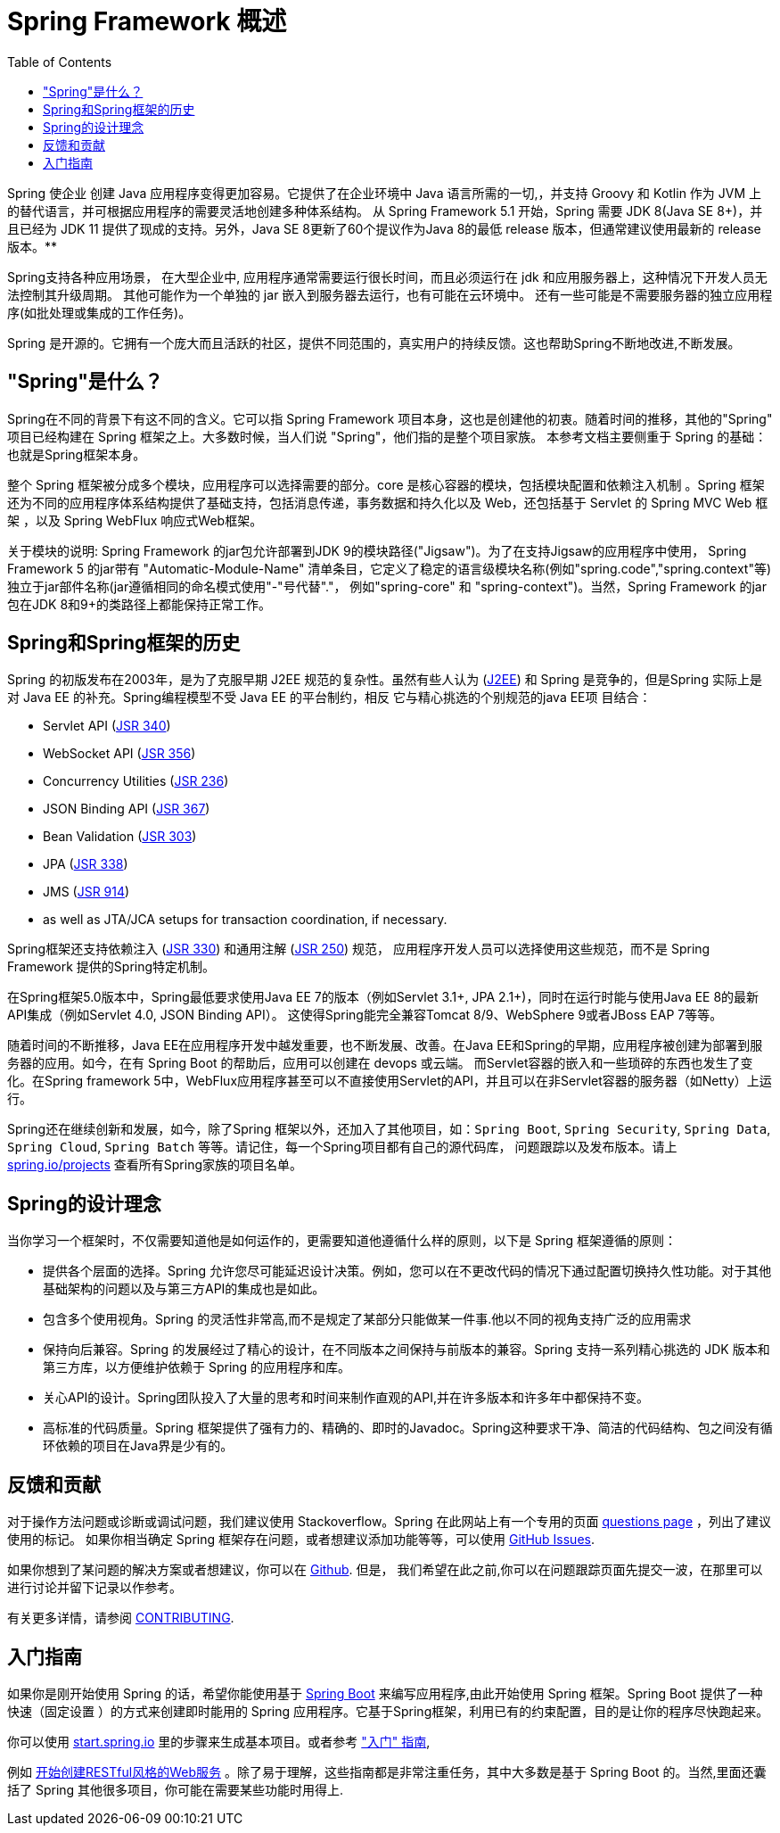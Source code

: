 [[overview]]
= Spring Framework 概述
:toc: left
:toclevels: 1
:docinfo1:

Spring 使企业 创建 Java 应用程序变得更加容易。它提供了在企业环境中 Java 语言所需的一切,，并支持 Groovy 和 Kotlin 作为 JVM 上的替代语言，并可根据应用程序的需要灵活地创建多种体系结构。
从 Spring Framework 5.1 开始，Spring 需要 JDK 8(Java SE 8+)，并且已经为 JDK 11 提供了现成的支持。另外，Java SE 8更新了60个提议作为Java 8的最低 release 版本，但通常建议使用最新的 release 版本。**

Spring支持各种应用场景， 在大型企业中, 应用程序通常需要运行很长时间，而且必须运行在 jdk 和应用服务器上，这种情况下开发人员无法控制其升级周期。 其他可能作为一个单独的 jar 嵌入到服务器去运行，也有可能在云环境中。
还有一些可能是不需要服务器的独立应用程序(如批处理或集成的工作任务)。

Spring 是开源的。它拥有一个庞大而且活跃的社区，提供不同范围的，真实用户的持续反馈。这也帮助Spring不断地改进,不断发展。

[[overview-spring]]
== "Spring"是什么？

Spring在不同的背景下有这不同的含义。它可以指 Spring Framework 项目本身，这也是创建他的初衷。随着时间的推移，其他的"Spring" 项目已经构建在 Spring 框架之上。大多数时候，当人们说 "Spring"，他们指的是整个项目家族。
本参考文档主要侧重于 Spring 的基础：也就是Spring框架本身。

整个 Spring 框架被分成多个模块，应用程序可以选择需要的部分。core 是核心容器的模块，包括模块配置和依赖注入机制 。Spring 框架还为不同的应用程序体系结构提供了基础支持，包括消息传递，事务数据和持久化以及 Web，还包括基于 Servlet 的 Spring MVC Web 框架 ，以及 Spring WebFlux 响应式Web框架。

关于模块的说明: Spring Framework 的jar包允许部署到JDK 9的模块路径("Jigsaw")。为了在支持Jigsaw的应用程序中使用， Spring Framework  5 的jar带有 "Automatic-Module-Name" 清单条目，它定义了稳定的语言级模块名称(例如"spring.code","spring.context"等)独立于jar部件名称(jar遵循相同的命名模式使用"-"号代替"."， 例如"spring-core" 和 "spring-context")。当然，Spring Framework 的jar包在JDK 8和9+的类路径上都能保持正常工作。


[[overview-history]]
== Spring和Spring框架的历史

Spring 的初版发布在2003年，是为了克服早期 J2EE 规范的复杂性。虽然有些人认为 (https://en.wikipedia.org/wiki/Java_Platform,_Enterprise_Edition[J2EE]) 和 Spring 是竞争的，但是Spring 实际上是对 Java EE 的补充。Spring编程模型不受 Java EE 的平台制约，相反 它与精心挑选的个别规范的java EE项 目结合：

* Servlet API (https://jcp.org/en/jsr/detail?id=340[JSR 340])
* WebSocket API (https://www.jcp.org/en/jsr/detail?id=356[JSR 356])
* Concurrency Utilities (https://www.jcp.org/en/jsr/detail?id=236[JSR 236])
* JSON Binding API (https://jcp.org/en/jsr/detail?id=367[JSR 367])
* Bean Validation (https://jcp.org/en/jsr/detail?id=303[JSR 303])
* JPA (https://jcp.org/en/jsr/detail?id=338[JSR 338])
* JMS (https://jcp.org/en/jsr/detail?id=914[JSR 914])
* as well as JTA/JCA setups for transaction coordination, if necessary.

Spring框架还支持依赖注入 (https://www.jcp.org/en/jsr/detail?id=330[JSR 330]) 和通用注解
(https://jcp.org/en/jsr/detail?id=250[JSR 250]) 规范， 应用程序开发人员可以选择使用这些规范，而不是 Spring Framework 提供的Spring特定机制。

在Spring框架5.0版本中，Spring最低要求使用Java EE 7的版本（例如Servlet 3.1+, JPA 2.1+)，同时在运行时能与使用Java EE 8的最新API集成（例如Servlet 4.0, JSON Binding API）。 这使得Spring能完全兼容Tomcat 8/9、WebSphere 9或者JBoss EAP 7等等。

随着时间的不断推移，Java EE在应用程序开发中越发重要，也不断发展、改善。在Java EE和Spring的早期，应用程序被创建为部署到服务器的应用。如今，在有 Spring Boot 的帮助后，应用可以创建在 devops 或云端。 而Servlet容器的嵌入和一些琐碎的东西也发生了变化。在Spring framework 5中，WebFlux应用程序甚至可以不直接使用Servlet的API，并且可以在非Servlet容器的服务器（如Netty）上运行。

Spring还在继续创新和发展，如今，除了Spring 框架以外，还加入了其他项目，如：`Spring Boot`, `Spring Security`, `Spring Data`, `Spring Cloud`, `Spring Batch` 等等。请记住，每一个Spring项目都有自己的源代码库， 问题跟踪以及发布版本。请上 https://spring.io/projects[spring.io/projects] 查看所有Spring家族的项目名单。


[[overview-philosophy]]
== Spring的设计理念

当你学习一个框架时，不仅需要知道他是如何运作的，更需要知道他遵循什么样的原则，以下是 Spring 框架遵循的原则：

* 提供各个层面的选择。Spring 允许您尽可能延迟设计决策。例如，您可以在不更改代码的情况下通过配置切换持久性功能。对于其他基础架构的问题以及与第三方API的集成也是如此。
* 包含多个使用视角。Spring 的灵活性非常高,而不是规定了某部分只能做某一件事.他以不同的视角支持广泛的应用需求
* 保持向后兼容。Spring 的发展经过了精心的设计，在不同版本之间保持与前版本的兼容。Spring 支持一系列精心挑选的 JDK 版本和第三方库，以方便维护依赖于 Spring 的应用程序和库。
* 关心API的设计。Spring团队投入了大量的思考和时间来制作直观的API,并在许多版本和许多年中都保持不变。
* 高标准的代码质量。Spring 框架提供了强有力的、精确的、即时的Javadoc。Spring这种要求干净、简洁的代码结构、包之间没有循环依赖的项目在Java界是少有的。



[[overview-feedback]]
== 反馈和贡献

对于操作方法问题或诊断或调试问题，我们建议使用 Stackoverflow。Spring 在此网站上有一个专用的页面 https://spring.io/questions[questions page]  ，列出了建议使用的标记。 如果你相当确定 Spring 框架存在问题，或者想建议添加功能等等，可以使用 https://github.com/spring-projects/spring-framework/issues[GitHub Issues].

如果你想到了某问题的解决方案或者想建议，你可以在 https://github.com/spring-projects/spring-framework[Github]. 但是， 我们希望在此之前,你可以在问题跟踪页面先提交一波，在那里可以进行讨论并留下记录以作参考。

有关更多详情，请参阅 https://github.com/spring-projects/spring-framework/blob/master/CONTRIBUTING.md[CONTRIBUTING].

[[overview-getting-started]]
== 入门指南

如果你是刚开始使用 Spring 的话，希望你能使用基于 https://projects.spring.io/spring-boot/[Spring Boot] 来编写应用程序,由此开始使用 Spring 框架。Spring Boot 提供了一种快速（固定设置 ）的方式来创建即时能用的 Spring 应用程序。它基于Spring框架，利用已有的约束配置，目的是让你的程序尽快跑起来。

你可以使用 https://start.spring.io/[start.spring.io] 里的步骤来生成基本项目。或者参考 https://spring.io/guides["入门" 指南],

例如 https://spring.io/guides/gs/rest-service/[开始创建RESTful风格的Web服务] 。除了易于理解，这些指南都是非常注重任务，其中大多数是基于 Spring Boot 的。当然,里面还囊括了 Spring 其他很多项目，你可能在需要某些功能时用得上.

